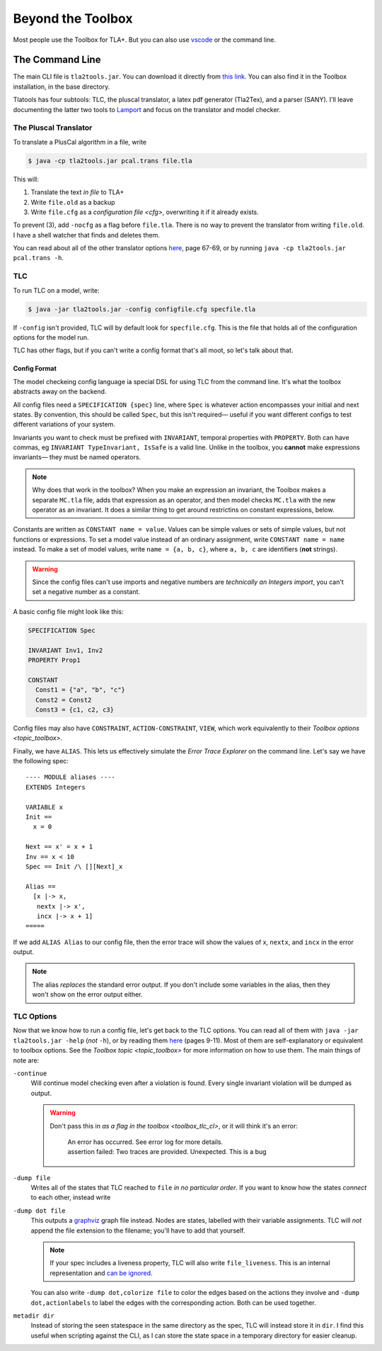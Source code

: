 .. _topic_cli:

########################
Beyond the Toolbox
########################

Most people use the Toolbox for TLA+. But you can also use `vscode <https://marketplace.visualstudio.com/items?itemName=alygin.vscode-tlaplus>`_ or the command line. 

The Command Line
=================

The main CLI file is ``tla2tools.jar``. You can download it directly from `this link <https://github.com/tlaplus/tlaplus/releases>`_. You can also find it in the Toolbox installation, in the base directory.

Tlatools has four subtools: TLC, the pluscal translator, a latex pdf generator (Tla2Tex), and a parser (SANY). I'll leave documenting the latter two tools to `Lamport <https://lamport.azurewebsites.net/tla/current-tools.pdf>`_ and focus on the translator and model checker.

The Pluscal Translator
------------------------

To translate a PlusCal algorithm in a file, write

.. code-block::

  $ java -cp tla2tools.jar pcal.trans file.tla

This will:

1. Translate the text *in file* to TLA+
2. Write ``file.old`` as a backup
3. Write ``file.cfg`` as a `configuration file <cfg>`, overwriting it if it already exists.

To prevent (3), add ``-nocfg`` as a flag before ``file.tla``. There is no way to prevent the translator from writing ``file.old``. I have a shell watcher that finds and deletes them.

You can read about all of the other translator options `here <https://lamport.azurewebsites.net/tla/p-manual.pdf>`__, page 67-69, or by running ``java -cp tla2tools.jar pcal.trans -h``.

TLC
-------

To run TLC on a model, write:

.. code-block::

  $ java -jar tla2tools.jar -config configfile.cfg specfile.tla

If ``-config`` isn't provided, TLC will by default look for ``specfile.cfg``. This is the file that holds all of the configuration options for the model run.

TLC has other flags, but if you can't write a config format that's all moot, so let's talk about that.

.. _cfg:

Config Format
.............

The model checkeing config language ia special DSL for using TLC from the command line. It's what the toolbox abstracts away on the backend.

All config files need a ``SPECIFICATION {spec}`` line, where ``Spec`` is whatever action encompasses your initial and next states. By convention, this should be called ``Spec``, but this isn't required— useful if you want different configs to test different variations of your system.

Invariants you want to check must be prefixed with ``INVARIANT``, temporal properties with ``PROPERTY``. Both can have commas, eg ``INVARIANT TypeInvariant, IsSafe`` is a valid line. Unlike in the toolbox, you **cannot** make expressions invariants— they must be named operators.

.. note:: Why does that work in the toolbox? When you make an expression an invariant, the Toolbox makes a separate ``MC.tla`` file, adds that expression as an operator, and then model checks ``MC.tla`` with the new operator as an invariant. It does a similar thing to get around restrictins on constant expressions, below.

Constants are written as ``CONSTANT name = value``. Values can be simple values or sets of simple values, but not functions or expressions. To set a model value instead of an ordinary assignment, write ``CONSTANT name = name`` instead. To make a set of model values, write ``name = {a, b, c}``, where ``a, b, c`` are identifiers (**not** strings). 

.. warning:: Since the config files can't use imports and negative numbers are *technically an Integers import*, you can't set a negative number as a constant.

A basic config file might look like this:

.. code-block::

  SPECIFICATION Spec

  INVARIANT Inv1, Inv2
  PROPERTY Prop1

  CONSTANT 
    Const1 = {"a", "b", "c"}
    Const2 = Const2
    Const3 = {c1, c2, c3}


Config files may also have ``CONSTRAINT``, ``ACTION-CONSTRAINT``, ``VIEW``, which work equivalently to their `Toolbox options <topic_toolbox>`. 

.. index: ALIAS
.. _ALIAS:

Finally, we have ``ALIAS``. This lets us effectively simulate the `Error Trace Explorer` on the command line. Let's say we have the following spec:

::

  ---- MODULE aliases ----
  EXTENDS Integers

  VARIABLE x
  Init == 
    x = 0

  Next == x' = x + 1
  Inv == x < 10
  Spec == Init /\ [][Next]_x

  Alias ==
    [x |-> x,
     nextx |-> x',
     incx |-> x + 1]
  =====

If we add ``ALIAS Alias`` to our config file, then the error trace will show the values of x, ``nextx``, and ``incx`` in the error output.

.. note:: The alias *replaces* the standard error output. If you don't include some variables in the alias, then they won't show on the error output either.

.. todo:: Symmetry sets


.. _tlc_options:

TLC Options
-----------

Now that we know how to run a config file, let's get back to the TLC options. You can read all of them with ``java -jar tla2tools.jar -help`` (*not* ``-h``), or by reading them `here <https://lamport.azurewebsites.net/tla/current-tools.pdf>`_ (pages 9-11). Most of them are self-explanatory or equivalent to toolbox options. See the `Toolbox topic <topic_toolbox>` for more information on how to use them. The main things of note are:

``-continue``
  Will continue model checking even after a violation is found. Every single invariant violation will be dumped as output.

  .. warning::

    Don't pass this in `as a flag in the toolbox <toolbox_tlc_cl>`, or it will think it's an error:

      | An error has occurred. See error log for more details.
      | assertion failed: Two traces are provided. Unexpected. This is a bug

.. _dump:

``-dump file``
  Writes all of the states that TLC reached to ``file`` *in no particular order*. If you want to know how the states *connect* to each other, instead write

``-dump dot file``
  This outputs a `graphviz <https://graphviz.org/>`_ graph file instead. Nodes are states, labelled with their variable assignments. TLC will *not* append the file extension to the filename; you'll have to add that yourself.

  .. note:: If your spec includes a liveness property, TLC will also write ``file_liveness``. This is an internal representation and `can be ignored <https://groups.google.com/g/tlaplus/c/olBAjD-9btA>`_.

  You can also write ``-dump dot,colorize file`` to color the edges based on the actions they involve and ``-dump dot,actionlabels`` to label the edges with the corresponding action. Both can be used together.

``metadir dir``
  Instead of storing the seen statespace in the same directory as the spec, TLC will instead store it in ``dir``. I find this useful when scripting against the CLI, as I can store the state space in a temporary directory for easier cleanup.
